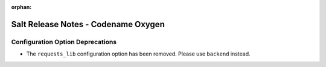 :orphan:

====================================
Salt Release Notes - Codename Oxygen
====================================

Configuration Option Deprecations
---------------------------------

- The ``requests_lib`` configuration option has been removed. Please use
  ``backend`` instead.
